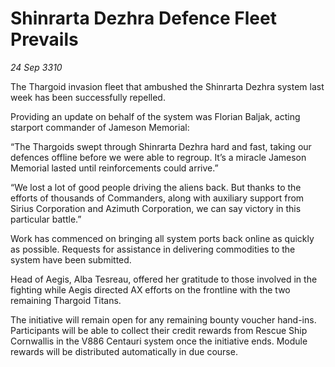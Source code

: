 * Shinrarta Dezhra Defence Fleet Prevails

/24 Sep 3310/

The Thargoid invasion fleet that ambushed the Shinrarta Dezhra system last week has been successfully repelled. 

Providing an update on behalf of the system was Florian Baljak, acting starport commander of Jameson Memorial: 

“The Thargoids swept through Shinrarta Dezhra hard and fast, taking our defences offline before we were able to regroup. It’s a miracle Jameson Memorial lasted until reinforcements could arrive.” 

“We lost a lot of good people driving the aliens back. But thanks to the efforts of thousands of Commanders, along with auxiliary support from Sirius Corporation and Azimuth Corporation, we can say victory in this particular battle.” 

Work has commenced on bringing all system ports back online as quickly as possible. Requests for assistance in delivering commodities to the system have been submitted. 

Head of Aegis, Alba Tesreau, offered her gratitude to those involved in the fighting while Aegis directed AX efforts on the frontline with the two remaining Thargoid Titans. 

The initiative will remain open for any remaining bounty voucher hand-ins. Participants will be able to collect their credit rewards from Rescue Ship Cornwallis in the V886 Centauri system once the initiative ends. Module rewards will be distributed automatically in due course.